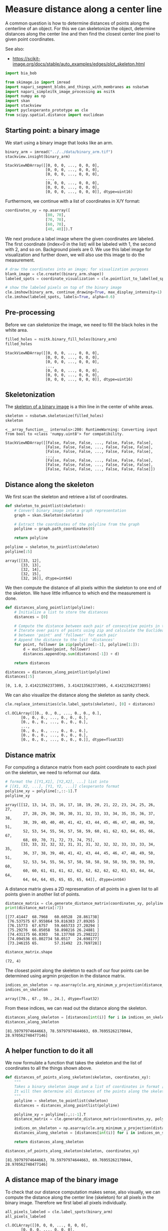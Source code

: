 <<e9f9be63-1543-4808-872b-7a8e3ad6ea45>>
* Measure distance along a center line
  :PROPERTIES:
  :CUSTOM_ID: measure-distance-along-a-center-line
  :END:
A common question is how to determine distances of points along the
centerline of an object. For this we can skeletonize the object,
determine distances along the center line and then find the closest
center line pixel to given point coordinates.

See also:

- [[https://scikit-image.org/docs/stable/auto_examples/edges/plot_skeleton.html]]

<<faa6ce47-e33f-4e9f-8c55-29a73b7db43e>>
#+begin_src python
import bia_bob
#+end_src

<<d1d23dfa>>
#+begin_src python
from skimage.io import imread
import napari_segment_blobs_and_things_with_membranes as nsbatwm
import napari_simpleitk_image_processing as nsitk
import numpy as np
import skan
import stackview
import pyclesperanto_prototype as cle
from scipy.spatial.distance import euclidean
#+end_src

<<c7ee349b>>
** Starting point: a binary image
   :PROPERTIES:
   :CUSTOM_ID: starting-point-a-binary-image
   :END:
We start using a binary image that looks like an arm.

<<435b72bd>>
#+begin_src python
binary_arm = imread("../../data/binary_arm.tif")
stackview.insight(binary_arm)
#+end_src

#+begin_example
StackViewNDArray([[0, 0, 0, ..., 0, 0, 0],
                  [0, 0, 0, ..., 0, 0, 0],
                  [0, 0, 0, ..., 0, 0, 0],
                  ...,
                  [0, 0, 0, ..., 0, 0, 0],
                  [0, 0, 0, ..., 0, 0, 0],
                  [0, 0, 0, ..., 0, 0, 0]], dtype=uint16)
#+end_example

<<fbaed36b-f7c5-40a7-bef2-6ddad8747269>>
Furthermore, we continue with a list of coordinates in X/Y format:

<<81cbd0ce-d30e-4a73-b6a6-b2d41f521ffc>>
#+begin_src python
coordinates_xy = np.asarray([
                  [80, 70],
                  [70, 70],
                  [60, 70],
                  [40, 40]]).T
#+end_src

<<3a8b1fd9-c9b7-4533-814b-bef2de93c8a6>>
We next produce a label image where the given coordinates are labeled.
The first coordinate (index=0 in the list) will be labeled with 1, the
second with 2, and so on. Background pixels are 0. We use this label
image for visualization and further down, we will also use this image to
do the measurement.

<<95a916e7-21ba-402b-9335-d55e167f39ec>>
#+begin_src python
# draw the coordinates into an image; for visualization purposes
blank_image = cle.create((binary_arm.shape))
labeled_spots = coordinate_visualization = cle.pointlist_to_labelled_spots(coordinates_xy, blank_image)

# show the labeled pixels on top of the binary image
cle.imshow(binary_arm, continue_drawing=True, max_display_intensity=1)
cle.imshow(labeled_spots, labels=True, alpha=0.6)
#+end_src

[[file:831d06fcc5b3729042ae063099c99e060375c900.png]]

<<0ba19ff9-2c9e-4636-8c97-6d23b69c475c>>
** Pre-processing
   :PROPERTIES:
   :CUSTOM_ID: pre-processing
   :END:
Before we can skeletonize the image, we need to fill the black holes in
the white area.

<<fdd7664a-96b4-456f-9131-fce331a9fa08>>
#+begin_src python
filled_holes = nsitk.binary_fill_holes(binary_arm)
filled_holes
#+end_src

#+begin_example
StackViewNDArray([[0, 0, 0, ..., 0, 0, 0],
                  [0, 0, 0, ..., 0, 0, 0],
                  [0, 0, 0, ..., 0, 0, 0],
                  ...,
                  [0, 0, 0, ..., 0, 0, 0],
                  [0, 0, 0, ..., 0, 0, 0],
                  [0, 0, 0, ..., 0, 0, 0]], dtype=uint16)
#+end_example

<<16008b80>>
** Skeletonization
   :PROPERTIES:
   :CUSTOM_ID: skeletonization
   :END:
The
[[https://scikit-image.org/docs/stable/auto_examples/edges/plot_skeleton.html][skeleton
of a binary image]] is a thin line in the center of white areas.

<<7c410305>>
#+begin_src python
skeleton = nsbatwm.skeletonize(filled_holes)
skeleton
#+end_src

#+begin_example
<__array_function__ internals>:200: RuntimeWarning: Converting input from bool to <class 'numpy.uint8'> for compatibility.
#+end_example

#+begin_example
StackViewNDArray([[False, False, False, ..., False, False, False],
                  [False, False, False, ..., False, False, False],
                  [False, False, False, ..., False, False, False],
                  ...,
                  [False, False, False, ..., False, False, False],
                  [False, False, False, ..., False, False, False],
                  [False, False, False, ..., False, False, False]])
#+end_example

<<cf66428b-9a4a-44c6-ac3c-5d60e97c5b02>>
** Distance along the skeleton
   :PROPERTIES:
   :CUSTOM_ID: distance-along-the-skeleton
   :END:
We first scan the skeleton and retrieve a list of coordinates.

<<05cc0b63-2963-4bcc-8f66-19c1d9301840>>
#+begin_src python
def skeleton_to_pointlist(skeleton):
    # Convert binary image into a graph representation
    graph = skan.Skeleton(skeleton)
    
    # Extract the coordinates of the polyline from the graph
    polyline = graph.path_coordinates(0)

    return polyline

polyline = skeleton_to_pointlist(skeleton)
polyline[:5]
#+end_src

#+begin_example
array([[33, 12],
       [33, 13],
       [32, 14],
       [32, 15],
       [32, 16]], dtype=int64)
#+end_example

<<483abf93-e394-4cc5-92db-16adae1107ba>>
We then compute the distance of all pixels within the skeleton to one
end of the skeleton. We have little influence to which end the
measurement is done.

<<f459ace1-a85e-4fa5-ba26-ad31360791c8>>
#+begin_src python
def distances_along_pointlist(polyline):
    # Initialize a list to store the distances
    distances = [0]
    
    # Compute the distance between each pair of consecutive points in the polyline
    # Iterate over pairs of points using zip and calculate the Euclidean distance 
    # between 'point' and 'follower' for each pair
    # Append the distance to the list 'distances'
    for point, follower in zip(polyline[:-1], polyline[1:]):
        d = euclidean(point, follower)
        distances.append(np.sum(distances[-1]) + d)

    return distances

distances = distances_along_pointlist(polyline)
distances[:5]
#+end_src

#+begin_example
[0, 1.0, 2.414213562373095, 3.414213562373095, 4.414213562373095]
#+end_example

<<18904d14-fa00-4668-b427-631ced5c808e>>
We can also visualize the distance along the skeleton as sanity check.

<<7eee496e-07e5-410c-b130-2e130954f1f8>>
#+begin_src python
cle.replace_intensities(cle.label_spots(skeleton), [0] + distances)
#+end_src

#+begin_example
cl.OCLArray([[0., 0., 0., ..., 0., 0., 0.],
       [0., 0., 0., ..., 0., 0., 0.],
       [0., 0., 0., ..., 0., 0., 0.],
       ...,
       [0., 0., 0., ..., 0., 0., 0.],
       [0., 0., 0., ..., 0., 0., 0.],
       [0., 0., 0., ..., 0., 0., 0.]], dtype=float32)
#+end_example

<<611fc9d6-de62-4ece-a57a-8ad2f3dbc2ac>>
** Distance matrix
   :PROPERTIES:
   :CUSTOM_ID: distance-matrix
   :END:
For computing a distance matrix from each point coordinate to each pixel
on the skeleton, we need to reformat our data.

<<62e69151-1e21-4a83-a542-f1709611bba9>>
#+begin_src python
# format the [[Y1,X1], [Y2,X2], ...] list into
# [[X1, X2, ...], [Y1, Y2, ...]] clesperanto format
polyline_xy = polyline[:,::-1].T
polyline_xy
#+end_src

#+begin_example
array([[12, 13, 14, 15, 16, 17, 18, 19, 20, 21, 22, 23, 24, 25, 26, 27,
        27, 28, 29, 30, 30, 30, 31, 32, 33, 33, 34, 35, 35, 36, 37, 38,
        38, 39, 40, 40, 40, 41, 42, 43, 44, 45, 46, 47, 48, 49, 50, 51,
        52, 53, 54, 55, 56, 57, 58, 59, 60, 61, 62, 63, 64, 65, 66, 67,
        68, 69, 70, 71, 72, 73, 74, 75],
       [33, 33, 32, 32, 32, 31, 31, 31, 32, 32, 32, 33, 33, 33, 34, 35,
        36, 37, 38, 39, 40, 41, 42, 43, 44, 45, 46, 47, 48, 49, 50, 51,
        52, 53, 54, 55, 56, 57, 58, 58, 58, 58, 58, 59, 59, 59, 59, 60,
        60, 60, 61, 61, 61, 62, 62, 62, 62, 62, 62, 63, 63, 64, 64, 64,
        64, 64, 64, 65, 65, 65, 65, 64]], dtype=int64)
#+end_example

<<ad53c610-9580-46fd-aa81-5a950c0560bb>>
A distance matrix gives a 2D represenation of all points in a given list
to all points given in another list of points.

<<bfb3d62a-9bab-4ddf-a7dd-0d3222b80c91>>
#+begin_src python
distance_matrix = cle.generate_distance_matrix(coordinates_xy, polyline_xy)[1:,1:]
print(distance_matrix[:7])
#+end_src

#+begin_example
[[77.41447  68.7968   60.60528  28.861738]
 [76.537575 67.955864 59.816383 27.89265 ]
 [76.15773  67.6757   59.665733 27.20294 ]
 [75.29276  66.85058  58.898216 26.24881 ]
 [74.431175 66.0303   58.137768 25.298222]
 [74.094536 65.802734 58.0517   24.698177]
 [73.246155 65.       57.31492  23.769728]]
#+end_example

<<23077c16-88ce-4368-8ef4-42e9457bbf48>>
#+begin_src python
distance_matrix.shape
#+end_src

#+begin_example
(72, 4)
#+end_example

<<0bd2efa2-bf0c-4489-ace3-44d4ea5ff10f>>
The closest point along the skeleton to each of our four points can be
determined using argmin projection in the distance matrix.

<<5a05e891-5075-4432-b35a-a1971e548191>>
#+begin_src python
indices_on_skeleton = np.asarray(cle.arg_minimum_y_projection(distance_matrix))[0]
indices_on_skeleton
#+end_src

#+begin_example
array([70., 67., 59., 24.], dtype=float32)
#+end_example

<<79e333b6-fb3e-4d8a-9244-c36afcb49eca>>
From these indices, we can read out the distance along the skeleton.

<<b1c48f7b-dac7-438d-9ce0-64a867baa99b>>
#+begin_src python
distances_along_skeleton = [distances[int(i)] for i in indices_on_skeleton]
distances_along_skeleton
#+end_src

#+begin_example
[81.59797974644663, 78.59797974644663, 69.76955262170044, 28.970562748477146]
#+end_example

<<f7f9326f-bb05-4d02-bff5-4dfd7e0b4e6e>>
** A helper function to do it all
   :PROPERTIES:
   :CUSTOM_ID: a-helper-function-to-do-it-all
   :END:
We now formulate a function that takes the skeleton and the list of
coordinates to all the things shown above.

<<93e42e09-a8f4-46f5-817a-59ff127b9412>>
#+begin_src python
def distances_of_points_along_skeleton(skeleton, coordinates_xy):
    """
    Takes a binary skeleton image and a list of coordinates in format [[X1, X2, ...], [Y1, Y2, ...]]
    It will then determine all distances of the points along the skeleton. 
    """
    polyline = skeleton_to_pointlist(skeleton)
    distances = distances_along_pointlist(polyline)
    
    polyline_xy = polyline[:,::-1].T
    distance_matrix = cle.generate_distance_matrix(coordinates_xy, polyline_xy)[1:,1:]

    indices_on_skeleton = np.asarray(cle.arg_minimum_y_projection(distance_matrix))[0]
    distances_along_skeleton = [distances[int(i)] for i in indices_on_skeleton]

    return distances_along_skeleton

distances_of_points_along_skeleton(skeleton, coordinates_xy)
#+end_src

#+begin_example
[81.59797974644663, 78.59797974644663, 69.76955262170044, 28.970562748477146]
#+end_example

<<6abf1047-2c91-4295-92fb-5ddb312fe9e0>>
** A distance map of the binary image
   :PROPERTIES:
   :CUSTOM_ID: a-distance-map-of-the-binary-image
   :END:
To check that our distance computation makes sense, also visually, we
can compute the distance along the center line (skeleton) for all pixels
in the binary image. Therefore we first label all pixels individually.

<<644f59f7-4881-4e32-80a2-e13e1b4073b4>>
#+begin_src python
all_pixels_labeled = cle.label_spots(binary_arm)
all_pixels_labeled
#+end_src

#+begin_example
cl.OCLArray([[0, 0, 0, ..., 0, 0, 0],
       [0, 0, 0, ..., 0, 0, 0],
       [0, 0, 0, ..., 0, 0, 0],
       ...,
       [0, 0, 0, ..., 0, 0, 0],
       [0, 0, 0, ..., 0, 0, 0],
       [0, 0, 0, ..., 0, 0, 0]], dtype=uint32)
#+end_example

<<c699816c-19df-4b15-86be-72d45a7beaf0>>
We then compute the distance along the skeleton for all labeled pixel
like above and visualize this in an image.

<<0c671db4-76dd-4597-a662-bd2efda832a6>>
#+begin_src python
coordinates_all_xy = cle.labelled_spots_to_pointlist(all_pixels_labeled)
distances_all = distances_of_points_along_skeleton(skeleton, coordinates_all_xy)
distance_map = cle.replace_intensities(all_pixels_labeled, [0] + distances_all)
distance_map
#+end_src

#+begin_example
cl.OCLArray([[0., 0., 0., ..., 0., 0., 0.],
       [0., 0., 0., ..., 0., 0., 0.],
       [0., 0., 0., ..., 0., 0., 0.],
       ...,
       [0., 0., 0., ..., 0., 0., 0.],
       [0., 0., 0., ..., 0., 0., 0.],
       [0., 0., 0., ..., 0., 0., 0.]], dtype=float32)
#+end_example

<<6b0364aa-aeb8-439a-bbb0-bcb0a7fd493d>>
Using
[[https://github.com/haesleinhuepf/stackview#pick-intensities][=stackview.picker=]]
we can hover with the mouse over the image and read out intensities.
This only works in a Jupyter-like environment.

<<60603514-1a47-4ca4-b897-70f86e0a141d>>
#+begin_src python
stackview.picker(distance_map, zoom_factor=4)
#+end_src

#+begin_example
{"model_id":"ef07ebf1366046809d0f57c0614aeb33","version_major":2,"version_minor":0}
#+end_example

<<d7a9b8c2-65a5-4572-bdcc-29ef892497c5>>
** Exercise
   :PROPERTIES:
   :CUSTOM_ID: exercise
   :END:
Compute the distance of the points with respect to the other end of the
image. Hint: Flip the input image when computing the path along the
skeleton.

<<7e7f2575-d9e3-47ee-8919-6a192e8153eb>>
#+begin_src python
#+end_src
